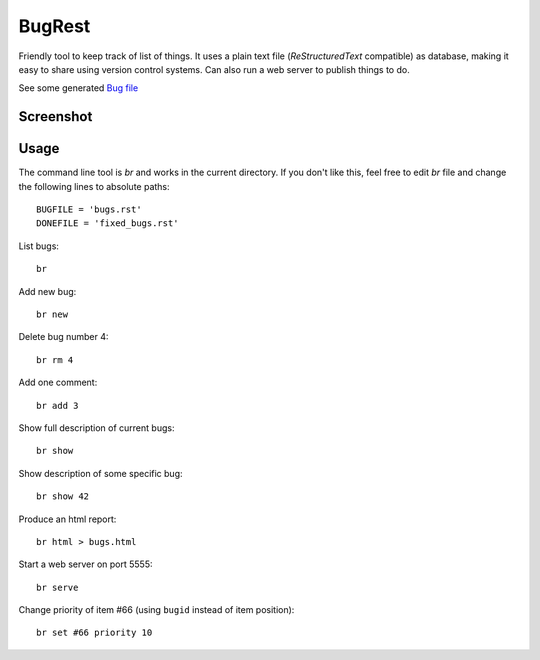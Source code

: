 BugRest
#######

Friendly tool to keep track of list of things.
It uses a plain text file (*ReStructuredText* compatible) as database, making it easy to share using version control systems. Can also run a web server to publish things to do.

See some generated `Bug file`__

__ https://raw.githubusercontent.com/fdev31/loof/master/bugs.rst

Screenshot
==========

.. image:: https://github.com/fdev31/bugrest/raw/master/shot.png

Usage
=====

The command line tool is `br` and works in the current directory.
If you don't like this, feel free to edit `br` file and change the following lines to absolute paths::

    BUGFILE = 'bugs.rst'
    DONEFILE = 'fixed_bugs.rst'


List bugs::

    br

Add new bug::

    br new

Delete bug number 4::

    br rm 4

Add one comment::

    br add 3

Show full description of current bugs::

    br show

Show description of some specific bug::

    br show 42

Produce an html report::

    br html > bugs.html

Start a web server on port 5555::

    br serve

Change priority of item #66 (using ``bugid`` instead of item position)::

    br set #66 priority 10



